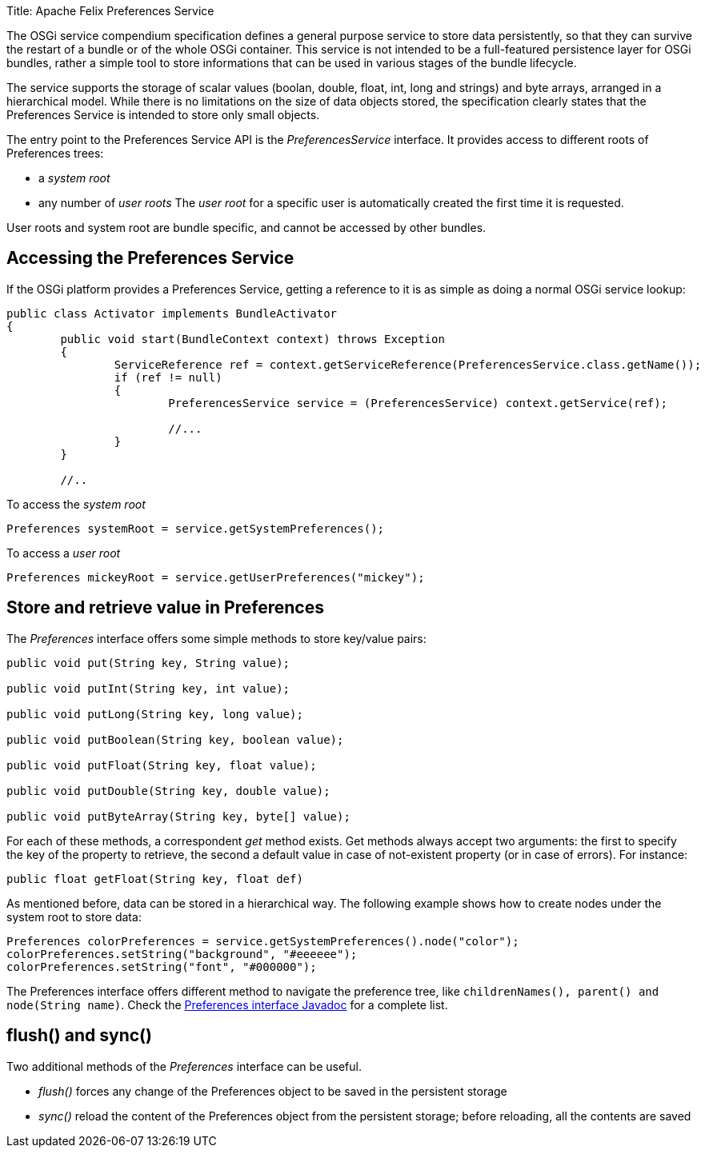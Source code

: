 Title: Apache Felix Preferences Service

The OSGi service compendium specification defines a general purpose service to store data persistently, so that they can survive the restart of a bundle or of the whole OSGi container.
This service is not intended to be a full-featured persistence layer for OSGi bundles, rather a simple tool to store informations that can be used in various stages of the bundle lifecycle.

The service supports the storage of scalar values (boolan, double, float, int, long and strings) and byte arrays, arranged in a hierarchical model.
While there is no limitations on the size of data objects stored, the specification clearly states that the Preferences Service is intended to store only small objects.

The entry point to the Preferences Service API is the _PreferencesService_ interface.
It provides access to different roots of Preferences trees:

* a _system root_
* any number of _user roots_ The _user root_ for a specific user is automatically created the first time it is requested.

User roots and system root are bundle specific, and cannot be accessed by other bundles.

== Accessing the Preferences Service

If the OSGi platform provides a Preferences Service, getting a reference to it is as simple as doing a normal OSGi service lookup:

....
public class Activator implements BundleActivator
{
	public void start(BundleContext context) throws Exception
	{	
		ServiceReference ref = context.getServiceReference(PreferencesService.class.getName());
		if (ref != null)
		{
			PreferencesService service = (PreferencesService) context.getService(ref);
	
			//...
		}
	}

	//..
....

To access the _system root_

 		Preferences systemRoot = service.getSystemPreferences();

To access a _user root_

 		Preferences mickeyRoot = service.getUserPreferences("mickey");

== Store and retrieve value in Preferences

The _Preferences_ interface offers some simple methods to store key/value pairs:

....
public void put(String key, String value);

public void putInt(String key, int value);

public void putLong(String key, long value);

public void putBoolean(String key, boolean value);

public void putFloat(String key, float value);

public void putDouble(String key, double value);

public void putByteArray(String key, byte[] value);
....

For each of these methods, a correspondent _get_ method exists.
Get methods always accept two arguments: the first to specify the key of the property to retrieve, the second a default value in case of not-existent property (or in case of errors).
For instance:

 public float getFloat(String key, float def)

As mentioned before, data can be stored in a hierarchical way.
The following example shows how to create nodes under the system root to store data:

 Preferences colorPreferences = service.getSystemPreferences().node("color");
 colorPreferences.setString("background", "#eeeeee");
 colorPreferences.setString("font", "#000000");

The Preferences interface offers different method to navigate the preference tree, like `childrenNames(), parent() and node(String name)`.
Check the http://www.osgi.org/javadoc/r4v41/org/osgi/service/prefs/Preferences.html[Preferences interface Javadoc] for a complete list.

== flush() and sync()

Two additional methods of the _Preferences_ interface can be useful.

* _flush()_ forces any change of the Preferences object to be saved in the persistent storage
* _sync()_ reload the content of the Preferences object from the persistent storage;
before reloading, all the contents are saved
